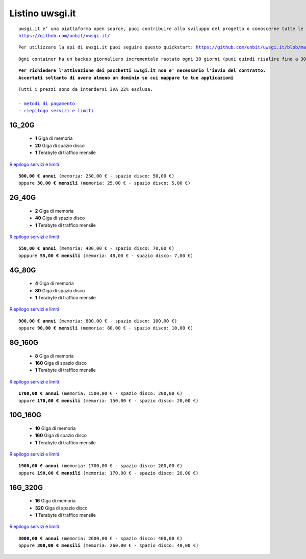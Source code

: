 Listino uwsgi.it
=================
.. parsed-literal::
   uwsgi.it e’ una piattaforma open source, puoi contribuire allo sviluppo del progetto o conoscerne tutte le caratteristiche a questa url: 
   https://github.com/unbit/uwsgi.it/

.. parsed-literal::
   Per utilizzare la api di uwsgi.it puoi seguire questo quickstart: https://github.com/unbit/uwsgi.it/blob/master/CustomerQuickstart.md 
   
.. parsed-literal::
   Ogni container ha un backup giornaliero incrementale ruotato ogni 30 giorni (puoi quindi risalire fino a 30 giorni prima) 
   
.. parsed-literal::
   **Per richiedere l'attivazione dei pacchetti uwsgi.it non e' necessario l'invio del contratto. 
   Accertati soltanto di avere almeno un dominio su cui mappare le tue applicazioni**
 
.. parsed-literal::
   Tutti i prezzi sono da intendersi IVA 22% esclusa.
                                                      
   - `metodi di pagamento </metodi_pagamento>`_
   - `riepilogo servizi e limiti </limits>`_

1G_20G
*******

 - **1** Giga di memoria
 - **20** Giga di spazio disco
 - **1** Terabyte di traffico mensile

`Riepilogo servizi e limiti </limits>`_

.. parsed-literal::
   **300,00 € annui** (memoria: 250,00 € - spazio disco: 50,00 €)
   oppure **30,00 € mensili** (memoria: 25,00 € - spazio disco: 5,00 €)

2G_40G
*******

 - **2** Giga di memoria
 - **40** Giga di spazio disco
 - **1** Terabyte di traffico mensile

`Riepilogo servizi e limiti </limits>`_

.. parsed-literal::
   **550,00 € annui** (memoria: 480,00 € - spazio disco: 70,00 €)
   opppure **55,00 € mensili** (memoria: 48,00 € - spazio disco: 7,00 €)

4G_80G
*******

 - **4** Giga di memoria
 - **80** Giga di spazio disco
 - **1** Terabyte di traffico mensile

`Riepilogo servizi e limiti </limits>`_

.. parsed-literal::
   **900,00 € annui** (memoria: 800,00 € - spazio disco: 100,00 €)
   oppure **90,00 € mensili** (memoria: 80,00 € - spazio disco: 10,00 €)
   
8G_160G
********

 - **8** Giga di memoria
 - **160** Giga di spazio disco
 - **1** Terabyte di traffico mensile

`Riepilogo servizi e limiti </limits>`_

.. parsed-literal::
   **1700,00 € annui** (memoria: 1500,00 € - spazio disco: 200,00 €)
   oppure **170,00 € mensili** (memoria: 150,00 € - spazio disco: 20,00 €)
   
10G_160G
*********

 - **10** Giga di memoria
 - **160** Giga di spazio disco
 - **1** Terabyte di traffico mensile

`Riepilogo servizi e limiti </limits>`_

.. parsed-literal::
   **1900,00 € annui** (memoria: 1700,00 € - spazio disco: 200,00 €)
   oppure **190,00 € mensili** (memoria: 170,00 € - spazio disco: 20,00 €)
   
16G_320G
*********

 - **16** Giga di memoria
 - **320** Giga di spazio disco
 - **1** Terabyte di traffico mensile

`Riepilogo servizi e limiti </limits>`_

.. parsed-literal::
   **3000,00 € annui** (memoria: 2600,00 € - spazio disco: 400,00 €)
   oppure **300,00 € mensili** (memoria: 260,00 € - spazio disco: 40,00 €)
